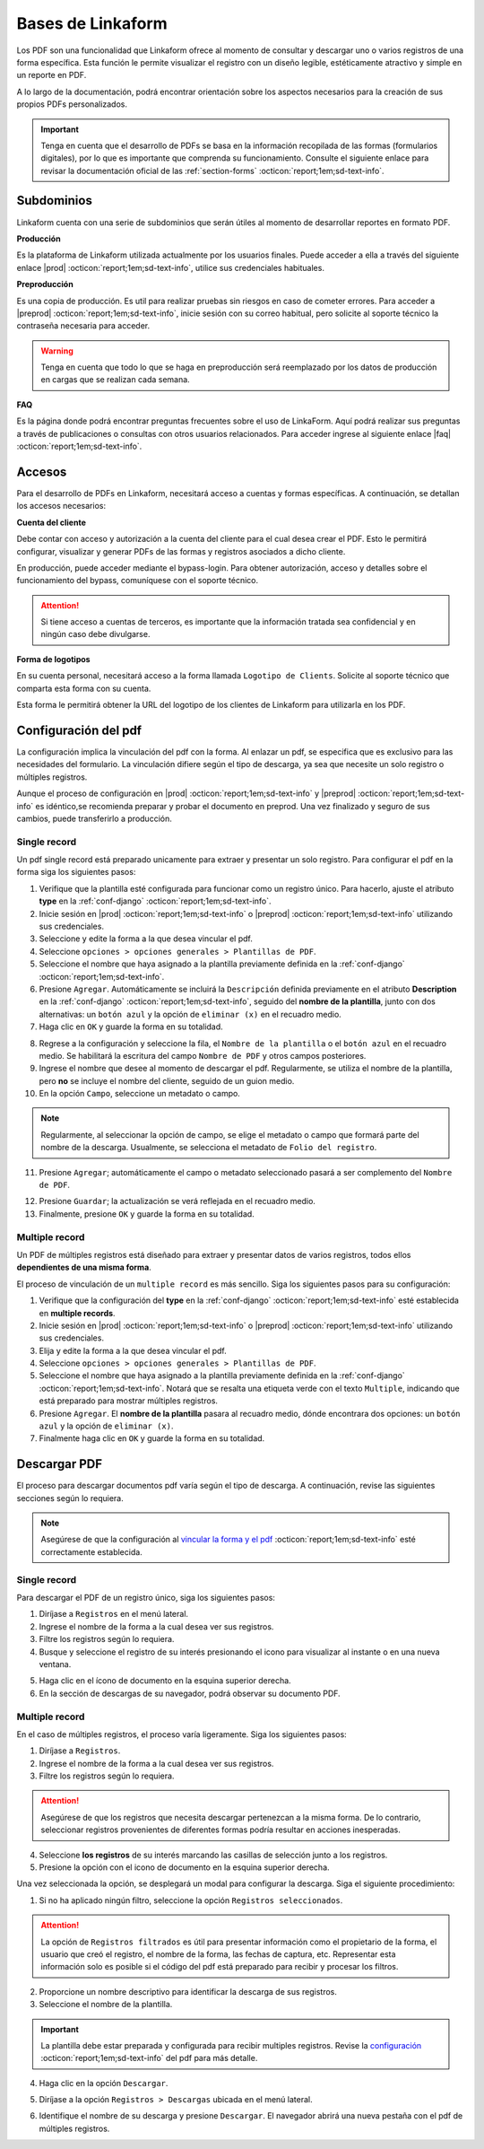 .. _bases-linkaform-pdfs:

==================
Bases de Linkaform
==================

Los PDF son una funcionalidad que Linkaform ofrece al momento de consultar y descargar uno o varios registros de una forma específica. Esta función le permite visualizar el registro con un diseño legible, estéticamente atractivo y simple en un reporte en PDF.

A lo largo de la documentación, podrá encontrar orientación sobre los aspectos necesarios para la creación de sus propios PDFs personalizados.

.. important:: Tenga en cuenta que el desarrollo de PDFs se basa en la información recopilada de las formas (formularios digitales), por lo que es importante que comprenda su funcionamiento. Consulte el siguiente enlace para revisar la documentación oficial de las :ref:`section-forms` :octicon:`report;1em;sd-text-info`.

Subdominios
===========

Linkaform cuenta con una serie de subdominios que serán útiles al momento de desarrollar reportes en formato PDF.

**Producción** 

Es la plataforma de Linkaform utilizada actualmente por los usuarios finales. Puede acceder a ella a través del siguiente enlace |prod| :octicon:`report;1em;sd-text-info`, utilice sus credenciales habituales.

**Preproducción**

Es una copia de producción. Es util para realizar pruebas sin riesgos en caso de cometer errores. Para acceder a |preprod| :octicon:`report;1em;sd-text-info`, inicie sesión con su correo habitual, pero solicite al soporte técnico la contraseña necesaria para acceder.

.. warning:: Tenga en cuenta que todo lo que se haga en preproducción será reemplazado por los datos de producción en cargas que se realizan cada semana.

**FAQ**

Es la página donde podrá encontrar preguntas frecuentes sobre el uso de LinkaForm. Aquí podrá realizar sus preguntas a través de publicaciones o consultas con otros usuarios relacionados. Para acceder ingrese al siguiente enlace |faq| :octicon:`report;1em;sd-text-info`.

Accesos
=======

Para el desarrollo de PDFs en Linkaform, necesitará acceso a cuentas y formas específicas. A continuación, se detallan los accesos necesarios:

**Cuenta del cliente**


Debe contar con acceso y autorización a la cuenta del cliente para el cual desea crear el PDF. Esto le permitirá configurar, visualizar y generar PDFs de las formas y registros asociados a dicho cliente.

En producción, puede acceder mediante el bypass-login. Para obtener autorización, acceso y detalles sobre el funcionamiento del bypass, comuníquese con el soporte técnico.

.. attention:: Si tiene acceso a cuentas de terceros, es importante que la información tratada sea confidencial y en ningún caso debe divulgarse.

**Forma de logotipos**

En su cuenta personal, necesitará acceso a la forma llamada ``Logotipo de Clients``. Solicite al soporte técnico que comparta esta forma con su cuenta. 

Esta forma le permitirá obtener la URL del logotipo de los clientes de Linkaform para utilizarla en los PDF.

.. image:: /imgs/PDF/pdf1.png

.. _vincular:

Configuración del pdf
=====================

La configuración implica la vinculación del pdf con la forma. Al enlazar un pdf, se especifica que es exclusivo para las necesidades del formulario. La vinculación difiere según el tipo de descarga, ya sea que necesite un solo registro o múltiples registros.

Aunque el proceso de configuración en |prod| :octicon:`report;1em;sd-text-info` y |preprod| :octicon:`report;1em;sd-text-info` es idéntico,se recomienda preparar y probar el documento en preprod. Una vez finalizado y seguro de sus cambios, puede transferirlo a producción.
 
Single record
-------------

Un pdf single record está preparado unicamente para extraer y presentar un solo registro. Para configurar el pdf en la forma siga los siguientes pasos:

1. Verifique que la plantilla esté configurada para funcionar como un registro único. Para hacerlo, ajuste el atributo **type** en la :ref:`conf-django` :octicon:`report;1em;sd-text-info`.
2. Inicie sesión en |prod| :octicon:`report;1em;sd-text-info` o |preprod| :octicon:`report;1em;sd-text-info` utilizando sus credenciales.
3. Seleccione y edite la forma a la que desea vincular el pdf. 
4. Seleccione ``opciones > opciones generales > Plantillas de PDF``. 
5. Seleccione el nombre que haya asignado a la plantilla previamente definida en la :ref:`conf-django` :octicon:`report;1em;sd-text-info`.
6. Presione ``Agregar``. Automáticamente se incluirá la ``Descripción`` definida previamente en el atributo **Description** en la :ref:`conf-django` :octicon:`report;1em;sd-text-info`, seguido del **nombre de la plantilla**, junto con dos alternativas: un ``botón azul`` y la opción de ``eliminar (x)`` en el recuadro medio.
7. Haga clic en ``OK`` y guarde la forma en su totalidad.

.. image:: /imgs/PDF/pdf2.png

8. Regrese a la configuración y seleccione la fila, el ``Nombre de la plantilla`` o el ``botón azul`` en el recuadro medio. Se habilitará la escritura del campo ``Nombre de PDF`` y otros campos posteriores.
9. Ingrese el nombre que desee al momento de descargar el pdf. Regularmente, se utiliza el nombre de la plantilla, pero **no** se incluye el nombre del cliente, seguido de un guion medio.
10. En la opción ``Campo``, seleccione un metadato o campo.

.. note:: Regularmente, al seleccionar la opción de campo, se elige el metadato o campo que formará parte del nombre de la descarga. Usualmente, se selecciona el metadato de ``Folio del registro``.

11. Presione ``Agregar``; automáticamente el campo o metadato seleccionado pasará a ser complemento del ``Nombre de PDF``.

.. image:: /imgs/PDF/pdf2.1.png

12. Presione ``Guardar``; la actualización se verá reflejada en el recuadro medio.
13. Finalmente, presione ``OK`` y guarde la forma en su totalidad. 

.. image:: /imgs/PDF/pdf3.2.png

.. _multiple:

Multiple record
---------------

Un PDF de múltiples registros está diseñado para extraer y presentar datos de varios registros, todos ellos **dependientes de una misma forma**.

El proceso de vinculación de un ``multiple record`` es más sencillo. Siga los siguientes pasos para su configuración:

1. Verifique que la configuración del **type** en la :ref:`conf-django` :octicon:`report;1em;sd-text-info` esté establecida en **multiple records**.
2. Inicie sesión en |prod| :octicon:`report;1em;sd-text-info` o |preprod| :octicon:`report;1em;sd-text-info` utilizando sus credenciales.
3. Elija y edite la forma a la que desea vincular el pdf. 
4. Seleccione ``opciones > opciones generales > Plantillas de PDF``. 
5. Seleccione el nombre que haya asignado a la plantilla previamente definida en la :ref:`conf-django` :octicon:`report;1em;sd-text-info`. Notará que se resalta una etiqueta verde con el texto ``Multiple``, indicando que está preparado para mostrar múltiples registros.
6. Presione ``Agregar``. El **nombre de la plantilla** pasara al recuadro medio, dónde encontrara dos opciones: un ``botón azul`` y la opción de ``eliminar (x)``.
7. Finalmente haga clic en ``OK`` y guarde la forma en su totalidad.

.. image:: /imgs/PDF/pdf9.png
  :align: center

Descargar PDF
=============

El proceso para descargar documentos pdf varía según el tipo de descarga. A continuación, revise las siguientes secciones según lo requiera.

.. note:: Asegúrese de que la configuración al `vincular la forma y el pdf <#vincular>`_ :octicon:`report;1em;sd-text-info` esté correctamente establecida. 

Single record
-------------

Para descargar el PDF de un registro único, siga los siguientes pasos:

1. Diríjase a ``Registros`` en el menú lateral.
2. Ingrese el nombre de la forma a la cual desea ver sus registros.
3. Filtre los registros según lo requiera.
4. Busque y seleccione el registro de su interés presionando el icono para visualizar al instante o en una nueva ventana.

.. seealso:: Si tiene dudas sobre cómo acceder y filtrar registros, consulte :ref:`registros-formas` :octicon:`report;1em;sd-text-info` para obtener más información.

.. image:: /imgs/PDF/pdf10.png

5. Haga clic en el ícono de documento en la esquina superior derecha.
6. En la sección de descargas de su navegador, podrá observar su documento PDF.

.. image:: /imgs/PDF/pdf10.1.png

Multiple record
---------------

En el caso de múltiples registros, el proceso varía ligeramente. Siga los siguientes pasos:

1. Diríjase a ``Registros``. 
2. Ingrese el nombre de la forma a la cual desea ver sus registros.
3. Filtre los registros según lo requiera.

.. attention:: Asegúrese de que los registros que necesita descargar pertenezcan a la misma forma. De lo contrario, seleccionar registros provenientes de diferentes formas podría resultar en acciones inesperadas.

4. Seleccione **los registros** de su interés marcando las casillas de selección junto a los registros.
5. Presione la opción con el icono de documento en la esquina superior derecha. 

.. image:: /imgs/PDF/pdf11.png
  :align: center

Una vez seleccionada la opción, se desplegará un modal para configurar la descarga. Siga el siguiente procedimiento:

1. Si no ha aplicado ningún filtro, seleccione la opción ``Registros seleccionados``.

.. attention:: La opción de ``Registros filtrados`` es útil para presentar información como el propietario de la forma, el usuario que creó el registro, el nombre de la forma, las fechas de captura, etc. Representar esta información solo es posible si el código del pdf está preparado para recibir y procesar los filtros.

2. Proporcione un nombre descriptivo para identificar la descarga de sus registros.
3. Seleccione el nombre de la plantilla.

.. important:: La plantilla debe estar preparada y configurada para recibir multiples registros. Revise la `configuración <#multiple>`_ :octicon:`report;1em;sd-text-info` del pdf para más detalle.

4. Haga clic en la opción ``Descargar``.

.. image:: /imgs/PDF/pdf12.png

5. Diríjase a la opción ``Registros > Descargas`` ubicada en el menú lateral.

.. image:: /imgs/PDF/pdf13.png

6. Identifique el nombre de su descarga y presione ``Descargar``. El navegador abrirá una nueva pestaña con el pdf de múltiples registros.

.. image:: /imgs/PDF/pdf14.png
  :align: center

.. LIGAS DE INTERÉS

.. |prod| raw:: html

   <a href="https://app.linkaform.com/" target="_blank">producción</a>

.. |preprod| raw:: html

   <a href="https://preprod.linkaform.com/" target="_blank">preproducción</a>

.. |faq| raw:: html

   <a href="https://faq.linkaform.com/" target="_blank">FAQs de Linkaform</a>
   
